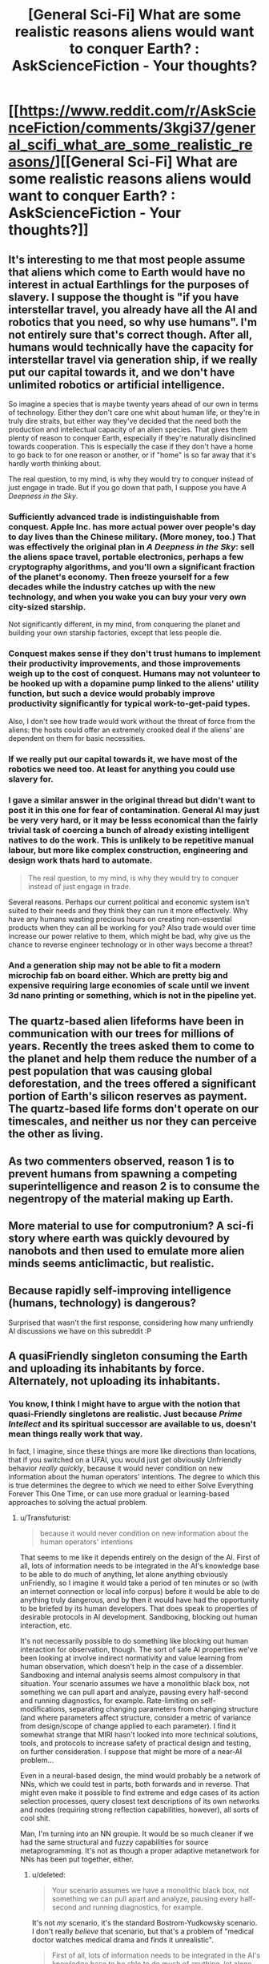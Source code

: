#+TITLE: [General Sci-Fi] What are some realistic reasons aliens would want to conquer Earth? : AskScienceFiction - Your thoughts?

* [[https://www.reddit.com/r/AskScienceFiction/comments/3kgi37/general_scifi_what_are_some_realistic_reasons/][[General Sci-Fi] What are some realistic reasons aliens would want to conquer Earth? : AskScienceFiction - Your thoughts?]]
:PROPERTIES:
:Score: 14
:DateUnix: 1441953792.0
:DateShort: 2015-Sep-11
:END:

** It's interesting to me that most people assume that aliens which come to Earth would have no interest in actual Earthlings for the purposes of slavery. I suppose the thought is "if you have interstellar travel, you already have all the AI and robotics that you need, so why use humans". I'm not entirely sure that's correct though. After all, humans would technically have the capacity for interstellar travel via generation ship, if we really put our capital towards it, and we don't have unlimited robotics or artificial intelligence.

So imagine a species that is maybe twenty years ahead of our own in terms of technology. Either they don't care one whit about human life, or they're in truly dire straits, but either way they've decided that the need both the production and intellectual capacity of an alien species. That gives them plenty of reason to conquer Earth, especially if they're naturally disinclined towards cooperation. This is especially the case if they don't have a home to go back to for one reason or another, or if "home" is so far away that it's hardly worth thinking about.

The real question, to my mind, is why they would try to conquer instead of just engage in trade. But if you go down that path, I suppose you have /A Deepness in the Sky/.
:PROPERTIES:
:Author: alexanderwales
:Score: 15
:DateUnix: 1441998718.0
:DateShort: 2015-Sep-11
:END:

*** Sufficiently advanced trade is indistinguishable from conquest. Apple Inc. has more actual power over people's day to day lives than the Chinese military. (More money, too.) That was effectively the original plan in /A Deepness in the Sky/: sell the aliens space travel, portable electronics, perhaps a few cryptography algorithms, and you'll own a significant fraction of the planet's economy. Then freeze yourself for a few decades while the industry catches up with the new technology, and when you wake you can buy your very own city-sized starship.

Not significantly different, in my mind, from conquering the planet and building your own starship factories, except that less people die.
:PROPERTIES:
:Author: Chronophilia
:Score: 16
:DateUnix: 1442001589.0
:DateShort: 2015-Sep-12
:END:


*** Conquest makes sense if they don't trust humans to implement their productivity improvements, and those improvements weigh up to the cost of conquest. Humans may not volunteer to be hooked up with a dopamine pump linked to the aliens' utility function, but such a device would probably improve productivity significantly for typical work-to-get-paid types.

Also, I don't see how trade would work without the threat of force from the aliens: the hosts could offer an extremely crooked deal if the aliens' are dependent on them for basic necessities.
:PROPERTIES:
:Author: philip1201
:Score: 3
:DateUnix: 1442009155.0
:DateShort: 2015-Sep-12
:END:


*** If we really put our capital towards it, we have most of the robotics we need too. At least for anything you could use slavery for.
:PROPERTIES:
:Author: literal-hitler
:Score: 2
:DateUnix: 1442016673.0
:DateShort: 2015-Sep-12
:END:


*** I gave a similar answer in the original thread but didn't want to post it in this one for fear of contamination. General AI may just be very very hard, or it may be lesss economical than the fairly trivial task of coercing a bunch of already existing intelligent natives to do the work. This is unlikely to be repetitive manual labour, but more like complex construction, engineering and design work thats hard to automate.

#+begin_quote
  The real question, to my mind, is why they would try to conquer instead of just engage in trade.
#+end_quote

Several reasons. Perhaps our current political and economic system isn't suited to their needs and they think they can run it more effectively. Why have any humans wasting precious hours on creating non-essential products when they can all be working for you? Also trade would over time increase our power relative to them, which might be bad, why give us the chance to reverse engineer technology or in other ways become a threat?
:PROPERTIES:
:Score: 2
:DateUnix: 1442068401.0
:DateShort: 2015-Sep-12
:END:


*** And a generation ship may not be able to fit a modern microchip fab on board either. Which are pretty big and expensive requiring large economies of scale until we invent 3d nano printing or something, which is not in the pipeline yet.
:PROPERTIES:
:Author: mrmonkeybat
:Score: 1
:DateUnix: 1442386455.0
:DateShort: 2015-Sep-16
:END:


** The quartz-based alien lifeforms have been in communication with our trees for millions of years. Recently the trees asked them to come to the planet and help them reduce the number of a pest population that was causing global deforestation, and the trees offered a significant portion of Earth's silicon reserves as payment. The quartz-based life forms don't operate on our timescales, and neither us nor they can perceive the other as living.
:PROPERTIES:
:Score: 8
:DateUnix: 1442046940.0
:DateShort: 2015-Sep-12
:END:


** As two commenters observed, reason 1 is to prevent humans from spawning a competing superintelligence and reason 2 is to consume the negentropy of the material making up Earth.
:PROPERTIES:
:Author: EliezerYudkowsky
:Score: 8
:DateUnix: 1442056634.0
:DateShort: 2015-Sep-12
:END:


** More material to use for computronium? A sci-fi story where earth was quickly devoured by nanobots and then used to emulate more alien minds seems anticlimactic, but realistic.
:PROPERTIES:
:Author: __2BR02B__
:Score: 6
:DateUnix: 1441998726.0
:DateShort: 2015-Sep-11
:END:


** Because rapidly self-improving intelligence (humans, technology) is dangerous?

Surprised that wasn't the first response, considering how many unfriendly AI discussions we have on this subreddit :P
:PROPERTIES:
:Author: ishaan123
:Score: 5
:DateUnix: 1442014042.0
:DateShort: 2015-Sep-12
:END:


** A quasiFriendly singleton consuming the Earth and uploading its inhabitants by force. Alternately, not uploading its inhabitants.
:PROPERTIES:
:Author: Transfuturist
:Score: 2
:DateUnix: 1442046513.0
:DateShort: 2015-Sep-12
:END:

*** You know, I think I might have to argue with the notion that quasi-Friendly singletons are realistic. Just because /Prime Intellect/ and its spiritual successor are available to us, doesn't mean things really work that way.

In fact, I imagine, since these things are more like directions than locations, that if you switched on a UFAI, you would just get obviously Unfriendly behavior /really quickly/, because it would never condition on new information about the human operators' intentions. The degree to which this is true determines the degree to which we need to either Solve Everything Forever This One Time, or can use more gradual or learning-based approaches to solving the actual problem.
:PROPERTIES:
:Score: 3
:DateUnix: 1442089374.0
:DateShort: 2015-Sep-13
:END:

**** u/Transfuturist:
#+begin_quote
  because it would never condition on new information about the human operators' intentions
#+end_quote

That seems to me like it depends entirely on the design of the AI. First of all, lots of information needs to be integrated in the AI's knowledge base to be able to do much of anything, let alone anything obviously unFriendly, so I imagine it would take a period of ten minutes or so (with an internet connection or local info corpus) before it would be able to do anything truly dangerous, and by then it would have had the opportunity to be briefed by its human developers. That does speak to properties of desirable protocols in AI development. Sandboxing, blocking out human interaction, etc.

It's not necessarily possible to do something like blocking out human interaction for observation, though. The sort of safe AI properties we've been looking at involve indirect normativity and value learning from human observation, which doesn't help in the case of a dissembler. Sandboxing and internal analysis seems almost compulsory in that situation. Your scenario assumes we have a monolithic black box, not something we can pull apart and analyze, pausing every half-second and running diagnostics, for example. Rate-limiting on self-modifications, separating changing parameters from changing structure (and where parameters affect structure, consider a metric of variance from design/scope of change applied to each parameter). I find it somewhat strange that MIRI hasn't looked into more technical solutions, tools, and protocols to increase safety of practical design and testing, on further consideration. I suppose that might be more of a near-AI problem...

Even in a neural-based design, the mind would probably be a network of NNs, which we could test in parts, both forwards and in reverse. That might even make it possible to find extreme and edge cases of its action selection processes, query closest text descriptions of its own networks and nodes (requiring strong reflection capabilities, however), all sorts of cool shit.

Man, I'm turning into an NN groupie. It would be so much cleaner if we had the same structural and fuzzy capabilities for source metaprogramming. It's not as though a proper adaptive metanetwork for NNs has been put together, either.
:PROPERTIES:
:Author: Transfuturist
:Score: 1
:DateUnix: 1442091101.0
:DateShort: 2015-Sep-13
:END:

***** u/deleted:
#+begin_quote
  Your scenario assumes we have a monolithic black box, not something we can pull apart and analyze, pausing every half-second and running diagnostics, for example.
#+end_quote

It's not /my/ scenario, it's the standard Bostrom-Yudkowsky scenario. I don't really /believe/ that scenario, but that's a problem of "medical doctor watches medical drama and finds it unrealistic".

#+begin_quote
  First of all, lots of information needs to be integrated in the AI's knowledge base to be able to do much of anything, let alone anything obviously unFriendly, so I imagine it would take a period of ten minutes or so (with an internet connection or local info corpus) before it would be able to do anything truly dangerous, and by then it would have had the opportunity to be briefed by its human developers.
#+end_quote

I think you have quite a lot of symbol-grounding learning to do before 10 minutes' access to the internet becomes dangerous!

#+begin_quote
  I find it somewhat strange that MIRI hasn't looked into more technical solutions, tools, and protocols to increase safety of practical design and testing, on further consideration. I suppose that might be more of a near-AI problem...
#+end_quote

Steelmanning: they have very limited staff, and they are trying to address problems other researchers have no incentive to address, these being the /specific/ problems of self-improving Singularity machines. In the case that such designs are /totally/ impossible, which I consider unlikely, then their efforts will be completely wasted. The case that they didn't pay enough attention to more mainstream, "Near-AI"-flavored research, or to seemingly obscure but genuinely closely related fields of research, to extend and apply it to self-improving Singularity machines, is currently their most likely failure mode. Their next-most likely failure mode is one they're already aware of: build a self-improving Singularity machine that isn't /quite/ the Right Thing, with facepalmingly horrendous results on the level of, "He wondered why he'd been such an idiot, and then died."

Also, their desired success mode is to /solve the technical problems and construct the Friendly self-improving Singularity machine first/. Given their belief in self-improving UFAI seemingly the instant someone manages "AGI", they think they're working on very hard problems against the clock. Remember, when they heard [[/u/EliezerYudkowsky]]'s brother had died, their reaction was, "We will have to work faster."

I think that rushing against the clock to build a self-improving Singularity machine is probably going to lead to mistakes-made-in-haste, and so we should be "leisurely" enough to wait until all necessary technical results are damn well settled before trying anything of the sort. On the optimistic side, I also think that instead of the development of AI being "decades of failure, discontinuously followed by one rocketing success", it is going more like, "decades of failure, followed by decades of small but increasingly sophisticated successes that continuously grow to address incrementally larger problems, sprinkled with a few discontinuously important technical results on the Very Hard Problems (the kinds of things that everyone ignores because 'we all know it's impossible'), until eventually we look /backwards/ and retrospectively realize how far we've come by taking our minds off the sci-fi fun stuff and putting them towards solving real problems."

Oh, and the Outside Context Problem that I actually consider somewhat likely is: self-improving Singularity machines are logically possible, but computationally so intractable that there is never any kind of Singularity or technological take-off whatsoever, because exponential improvement in anything beyond "low-hanging fruit" ends up requiring exponential resource inputs.

#+begin_quote
  Even in a neural-based design, the mind would probably be a network of NNs, which we could test in parts, both forwards and in reverse. That might even make it possible to find extreme and edge cases of its action selection processes, query closest text descriptions of its own networks and nodes (requiring strong reflection capabilities, however), all sorts of cool shit.
#+end_quote

Yes, though of course, [[http://arxiv.org/abs/1412.1897][deep neural networks are easily fooled]]. I was just trying to explain to someone this week how the discriminative/generative distinction in ML is actually very important for guaranteeing that our learning machines do what we really want.

#+begin_quote
  Man, I'm turning into an NN groupie. It would be so much cleaner if we had the same structural and fuzzy capabilities for source metaprogramming. It's not as though a proper adaptive metanetwork for NNs has been put together, either.
#+end_quote

Hey, the world needs its groupies. You do neural networks and I do probabilistic programming, and eventually something will actually work.
:PROPERTIES:
:Score: 1
:DateUnix: 1442092918.0
:DateShort: 2015-Sep-13
:END:

****** u/Transfuturist:
#+begin_quote
  We will have to work faster.
#+end_quote

Separate comment, but this was in reference to longevity and anti-death, not anything specific to AI or Singularity. I don't think Eliezer wants AI to come along any sooner than necessary.
:PROPERTIES:
:Author: Transfuturist
:Score: 1
:DateUnix: 1442093584.0
:DateShort: 2015-Sep-13
:END:

******* Fair enough, but I still think that /for an organization which believes, accurately, that they have decades to work/, they still show a somewhat "race-against-the-clock" attitude.

I don't quite get /why/, since I find every year's new "AI hype" to be face-palmingly stupid.
:PROPERTIES:
:Score: 1
:DateUnix: 1442093846.0
:DateShort: 2015-Sep-13
:END:

******** I don't think they do, though. They seem pretty relaxed to me. Whatever rush they're in, I would bet it's to capitalize on recent grants.
:PROPERTIES:
:Author: Transfuturist
:Score: 1
:DateUnix: 1442094297.0
:DateShort: 2015-Sep-13
:END:

********* Well I certainly hope so. Grant funding is the proper way to run a research project.
:PROPERTIES:
:Score: 1
:DateUnix: 1442098263.0
:DateShort: 2015-Sep-13
:END:


******** I think maybe the problem seems so large that it seems it will be difficult to solve even in decades.
:PROPERTIES:
:Author: chaosmosis
:Score: 1
:DateUnix: 1442094754.0
:DateShort: 2015-Sep-13
:END:


**** u/holomanga:
#+begin_quote
  its spiritual successor
#+end_quote

!

What do I google to find this?
:PROPERTIES:
:Author: holomanga
:Score: 1
:DateUnix: 1442416120.0
:DateShort: 2015-Sep-16
:END:

***** I'm just referring [[/u/iceman-p]]'s My Little Pony fanfic. It's been on this sub a thousand times.

(And I'm on mobile, so no direct link for you.)

I've heard it called a spiritual successor to "Metamorphosis" in the sense of, the Unfriendly AI Singleton preserves some humans in a virtual reality environment for its own reasons.
:PROPERTIES:
:Score: 1
:DateUnix: 1442417130.0
:DateShort: 2015-Sep-16
:END:


** I see a lot of arguments that resources aren't a good reason to invade the earth, that there's easier places to get resources elsewhere.

But if you're an alien ASI and the first/only known singleton, you might want /all/ the resources. Sure Mars is empty, and it'd dismantle Mars too, but eventually it'd want all those atoms the earth is made from.

Another potential explanation might be that this singleton sees us heading towards developing our own strong AI, and tries to wipe us out to protect its status as the singleton.
:PROPERTIES:
:Author: Sagebrysh
:Score: 5
:DateUnix: 1442070154.0
:DateShort: 2015-Sep-12
:END:


** Harvesting unique dna sequences?

You never know how useful a single celled organism may be for farming a chemical resource that their evolutionary tree skipped.
:PROPERTIES:
:Score: 3
:DateUnix: 1442008984.0
:DateShort: 2015-Sep-12
:END:


** In my mind, the three most likely reasons for aliens to want to conquer Earth are:

- First, Xenophobia. Incompatible species/ they don't trust us/ we smell bad/ we eat things that look like them/ Really bad experiences with other aliens before us/ etc.

- Second, Colonization. They are more advanced than us. We are taking up valuable space and resources. We steal valuable components and resources from them. We are a possible disease vector.

- Third, Religion or something analogous to it.

When I say conquer Earth, I mean eradicate humans. All they would have to do is look at our history (or perhaps their own if they were like us) and see that if they don't get rid of all of us, they might as well not attack us at all. Otherwise we're just going to use asymmetrical warfare against them in any scenario short of mind control technology or their-science-is-magic levels of technical disparity.
:PROPERTIES:
:Author: Farmerbob1
:Score: 3
:DateUnix: 1442009872.0
:DateShort: 2015-Sep-12
:END:

*** Does it require much of a disparity to control a planet when you are the only one with access to space? Any rebellions can be destroyed from orbit, and there is no way to build a meaningful amount of weapons and launch them into space secretly.
:PROPERTIES:
:Score: 1
:DateUnix: 1442010806.0
:DateShort: 2015-Sep-12
:END:

**** Controlling the planet is one thing. Keeping humans from killing your people is another thing entirely.

See [[https://en.wikipedia.org/wiki/Footfall][Footfall]] which may not be entirely rational, but it's not completely irrational either.

But if you want 100% rational, look at how painful it was for coalition forces to stay in Iraq and Afghanistan. You might also look up how hard it was for the Soviets in Afghanistan, and they were FAR harsher on the Afghans than the coalition ever was.
:PROPERTIES:
:Author: Farmerbob1
:Score: 1
:DateUnix: 1442013233.0
:DateShort: 2015-Sep-12
:END:


*** 1 & 3 are really just the aliens being irrational for one reason or another. While obviously another species isn't going to be perfectly rational, doing vastly expensive things like interstellar war for no gain isn't sustainable so species like that are less likely to be encountered.
:PROPERTIES:
:Score: 1
:DateUnix: 1442068775.0
:DateShort: 2015-Sep-12
:END:

**** If they bring the industry with them to persecute a war fully within our star system, interstellar war is no more resource intense than interstellar colonization. In fact it's likely possible to do both, with the same equipment. No rational race is going to send colonists here with the equivalent of a sleeping bag, ground cloth, and pack of matches.
:PROPERTIES:
:Author: Farmerbob1
:Score: 1
:DateUnix: 1442079981.0
:DateShort: 2015-Sep-12
:END:


** Game Theory.

If you shiv your partner before the cops catch the two of you, he can't choose defect in the iterated prisoner's dilemma. It's even better than choosing cooperate.
:PROPERTIES:
:Score: 3
:DateUnix: 1442095314.0
:DateShort: 2015-Sep-13
:END:


** I assume it is really about "conquering" not "fighting humanity". If they just feel threatened by humans, then sending a big asteroid is the easiest attack, but that is not "conquering".

Habitable space. The same reason why we want to colonize Mars. We run out of space here and more planets means more diversification aka insurance against existential risks for our species.
:PROPERTIES:
:Author: qznc
:Score: 6
:DateUnix: 1441959950.0
:DateShort: 2015-Sep-11
:END:

*** That's the least realistic reason. Or one of them. Any species that can make that trip don't need our planet for anything.

A more realistic cause would be ideological, as that is not required to make sense. Specially if it's some drive of belief that is actually alien to our values.
:PROPERTIES:
:Author: Eryemil
:Score: 5
:DateUnix: 1441998337.0
:DateShort: 2015-Sep-11
:END:

**** We do not yet know how common liquid water worlds are. Even if they are reasonably common, it's still probably cheaper to establish a colony on an existing planet than build the equivalent surface area of habitable volume in space.

Room for population expansion is one of the most likely reasons for an advanced race to colonize and/or war with other races.
:PROPERTIES:
:Author: Farmerbob1
:Score: 5
:DateUnix: 1442009207.0
:DateShort: 2015-Sep-12
:END:


** Why do humans conquer things? Religion, Revenge (political showboatmanship), Resources, Glory

To me it feels like Colombus, Glory, Gold and God. Speculating on alien religion seems pointless as there is no information to think about. It is unlikely humanity has managed to offend another species that is hitherto unknown unless it is for moral objections (disregard for plantlife, and climate change etc.). In terms of resources, we don't have many that uninhabited planets lack. Our minerals, are not rare. Our organic compounds are the only thing likely to get us looked at if the aliens haven't seen them before.

My take on this is that we end up with Aliens like Cortes who see some of Earth's organic compounds and want to see all of them so that they can artificially generate more. It turns out to be cheaper to make humans do it than build machines, and so aliens try to conquer the planet because humans don't want to have the planet teraformed to support genetically modified organisms that just generate organic molecules for aliens.
:PROPERTIES:
:Author: xThoth19x
:Score: 2
:DateUnix: 1442023798.0
:DateShort: 2015-Sep-12
:END:


** This is what I posted on the scifi thread:

Those that are better at reproducing in a species will become more numerous over time and become typical. So it can be assumed that whatever strange demographic effects novel memes and cultures can have on a species, long term it will resume exponential growth until all available resources are consumed. If the average weight of the human is about 50kg (guess) then the entire human population will be about 350 megatons. If the human population grows at a rate doubling every century (very slow) then they will multiply by a thousand every millennium (210=1024) So in a thousand years humans will be 350 gigatons after another millennium 350 teratons etc. In 7000 years that slow growth rate would lead to humanity having a mass of 350x1027kg Compared to the mass of all the planets in the solar system being 2.668x1025kg another millennium and humans will have more mass even than the Sun included 1.992x1030kg. So long before this point is reached there would be a strong incentive for any of these space habitats to migrate to another solar system where exponential growth could resume. Ignoring the speed of light continuing to grow 3 orders of magnitude every millennium would see humanity with a mass of 350x1042kg in 12,000 years compared to the total mass of the galaxy of 6x1042kg. So instead I think the question is not "why would they invade?" but instead "Why have not the entire mineral resources of the solar system been consumed already?" During the last several billion years during which complex life has been possible, to which I think the answer is: life like us is incredibly rare. Either that or: space faring is not really possible.
:PROPERTIES:
:Author: mrmonkeybat
:Score: 1
:DateUnix: 1442386584.0
:DateShort: 2015-Sep-16
:END:
